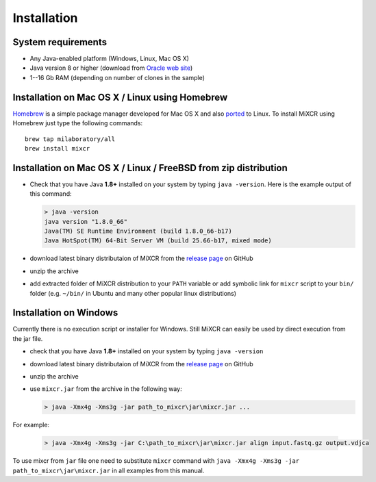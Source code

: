 Installation
===============

System requirements
-----------------------
  
- Any Java-enabled platform (Windows, Linux, Mac OS X)
- Java version 8 or higher (download from `Oracle web site <http://www.oracle.com/technetwork/java/javase/downloads/index.html>`_)
- 1--16 Gb RAM (depending on number of clones in the sample)

Installation on Mac OS X / Linux using Homebrew
-----------------------------------------------

`Homebrew <http://brew.sh/>`_ is a simple package manager developed for Mac OS X and also `ported <https://github.com/Homebrew/linuxbrew>`_ to Linux.
To install MiXCR using Homebrew just type the following commands:

::

    brew tap milaboratory/all
    brew install mixcr

Installation on Mac OS X / Linux / FreeBSD from zip distribution
----------------------------------------------------------------

- Check that you have Java **1.8+** installed on your system by typing ``java -version``. Here is the example output of this command:

  .. code-block:: console

    > java -version
    java version "1.8.0_66"
    Java(TM) SE Runtime Environment (build 1.8.0_66-b17)
    Java HotSpot(TM) 64-Bit Server VM (build 25.66-b17, mixed mode)

- download latest binary distributaion of MiXCR from the `release page <https://github.com/milaboratory/mixcr/releases>`_ on GitHub
- unzip the archive
- add extracted folder of MiXCR distribution to your ``PATH`` variable or add symbolic link for ``mixcr`` script to your ``bin/`` folder (e.g. ``~/bin/`` in Ubuntu and many other popular linux distributions)

Installation on Windows
-----------------------

Currently there is no execution script or installer for Windows. Still MiXCR can easily be used by direct execution from the jar file.

- check that you have Java **1.8+** installed on your system by typing ``java -version``
- download latest binary distributaion of MiXCR from the `release page <https://github.com/milaboratory/mixcr/releases>`_ on GitHub
- unzip the archive
- use ``mixcr.jar`` from the archive in the following way:

  .. code-block:: console

    > java -Xmx4g -Xms3g -jar path_to_mixcr\jar\mixcr.jar ...

For example:

  .. code-block:: console

    > java -Xmx4g -Xms3g -jar C:\path_to_mixcr\jar\mixcr.jar align input.fastq.gz output.vdjca

To use mixcr from ``jar`` file one need to substitute ``mixcr`` command
with ``java -Xmx4g -Xms3g -jar path_to_mixcr\jar\mixcr.jar`` in all
examples from this manual.
